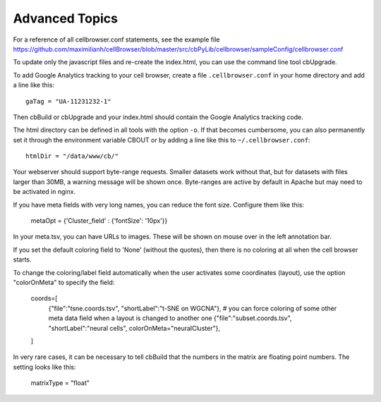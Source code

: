 Advanced Topics
---------------

For a reference of all cellbrowser.conf statements, see the example file https://github.com/maximilianh/cellBrowser/blob/master/src/cbPyLib/cellbrowser/sampleConfig/cellbrowser.conf

To update only the javascript files and re-create the index.html, you can use the command line tool cbUpgrade.

To add Google Analytics tracking to your cell browser, create a file ``.cellbrowser.conf`` in your home directory
and add a line like this::

    gaTag = "UA-11231232-1"

Then cbBuild or cbUpgrade and your index.html should contain the Google Analytics tracking code.

The html directory can be defined in all tools with the option ``-o``. If that
becomes cumbersome, you can also permanently set it through the environment
variable CBOUT or by adding a line like this to ``~/.cellbrowser.conf``::

    htmlDir = "/data/www/cb/"

Your webserver should support byte-range requests. Smaller datasets work
without that, but for datasets with files larger than 30MB, a warning message
will be shown once. Byte-ranges are active by default in Apache but may need to
be activated in nginx. 

If you have meta fields with very long names, you can reduce the font size. Configure them like this:

    metaOpt = {'Cluster_field' : {'fontSize': '10px'}}

In your meta.tsv, you can have URLs to images. These will be shown on mouse over in the left annotation bar. 

If you set the default coloring field to 'None' (without the quotes), then there is no coloring at all when the
cell browser starts.

To change the coloring/label field automatically when the user activates some coordinates (layout), use the option
"colorOnMeta" to specify the field: 

    coords=[
        {"file":"tsne.coords.tsv", "shortLabel":"t-SNE on WGCNA"},
        # you can force coloring of some other meta data field when a layout is changed to another one
        {"file":"subset.coords.tsv", "shortLabel":"neural cells", colorOnMeta="neuralCluster"},
    ]

In very rare cases, it can be necessary to tell cbBuild that the numbers in the matrix are floating point numbers. 
The setting looks like this:

    matrixType = "float"
